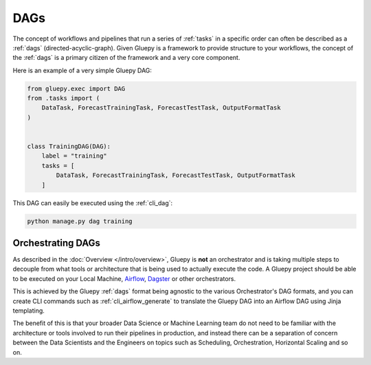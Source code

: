 ====
DAGs
====

The concept of workflows and pipelines that run a series of :ref:`tasks` in a specific order can often be described as a :ref:`dags` (directed-acyclic-graph).
Given Gluepy is a framework to provide structure to your workflows, the concept of the :ref:`dags` is a primary citizen of the framework and a very core component.

Here is an example of a very simple Gluepy DAG:


.. code-block:: python

    from gluepy.exec import DAG
    from .tasks import (
        DataTask, ForecastTrainingTask, ForecastTestTask, OutputFormatTask
    )


    class TrainingDAG(DAG):
        label = "training"
        tasks = [
            DataTask, ForecastTrainingTask, ForecastTestTask, OutputFormatTask
        ]


This DAG can easily be executed using the :ref:`cli_dag`:


.. code-block:: bash

    python manage.py dag training



Orchestrating DAGs
==================

As described in the :doc:`Overview </intro/overview>`, Gluepy is **not** an orchestrator and is taking multiple steps to decouple
from what tools or architecture that is being used to actually execute the code. A Gluepy project should be able to be executed
on your Local Machine, `Airflow <https://airflow.apache.org/>`_, `Dagster <https://dagster.io/>`_ or other orchestrators.

This is achieved by the Gluepy :ref:`dags` format being agnostic to the various Orchestrator's DAG formats, and you can
create CLI commands such as :ref:`cli_airflow_generate` to translate the Gluepy DAG into an Airflow DAG using Jinja templating.

The benefit of this is that your broader Data Science or Machine Learning team do not need to be familiar with the architecture
or tools involved to run their pipelines in production, and instead there can be a separation of concern between the Data Scientists
and the Engineers on topics such as Scheduling, Orchestration, Horizontal Scaling and so on.

